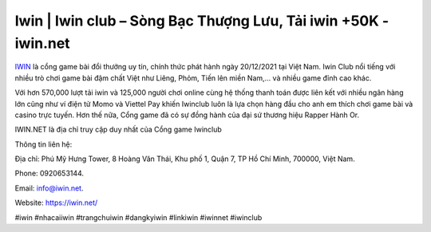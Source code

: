 Iwin | Iwin club – Sòng Bạc Thượng Lưu, Tải iwin +50K - iwin.net
===================================

`IWIN <https://iwin.net/>`_ là cổng game bài đổi thưởng uy tín, chính thức phát hành ngày 20/12/2021 tại Việt Nam. Iwin Club nổi tiếng với nhiều trò chơi game bài đậm chất Việt như Liêng, Phỏm, Tiến lên miền Nam,… và nhiều game đỉnh cao khác.

Với hơn 570,000 lượt tải iwin và 125,000 người chơi online cùng hệ thống thanh toán được liên kết với nhiều ngân hàng lớn cũng như ví điện tử Momo và Viettel Pay khiến Iwinclub luôn là lựa chọn hàng đầu cho anh em thích chơi game bài và casino trực tuyến. Hơn thế nữa, Cổng game đã có sự đồng hành của đại sứ thương hiệu Rapper Hành Or.

IWIN.NET là địa chỉ truy cập duy nhất của Cổng game Iwinclub

Thông tin liên hệ: 

Địa chỉ: Phú Mỹ Hưng Tower, 8 Hoàng Văn Thái, Khu phố 1, Quận 7, TP Hồ Chí Minh, 700000, Việt Nam. 

Phone: 0920653144. 

Email: info@iwin.net. 

Website: https://iwin.net/

#iwin #nhacaiiwin #trangchuiwin #dangkyiwin #linkiwin #iwinnet #iwinclub
